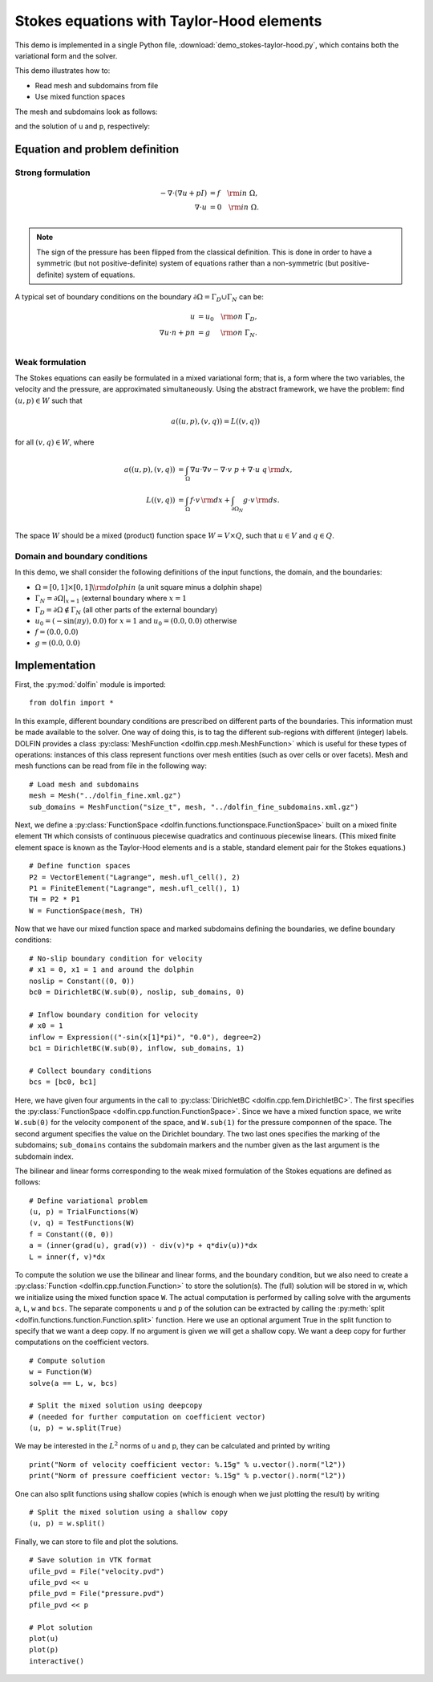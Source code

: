 
.. _demo_stokes-taylor-hood:

Stokes equations with Taylor-Hood elements
==========================================

This demo is implemented in a single Python file,
:download:`demo_stokes-taylor-hood.py`, which contains both the
variational form and the solver.

This demo illustrates how to:

* Read mesh and subdomains from file
* Use mixed function spaces

The mesh and subdomains look as follows:

.. image:: plot_th_mesh.png

.. image:: plot_th_mesh_boundaries.png

and the solution of u and p, respectively:

.. image:: plot_th_u.png

.. image:: plot_th_p.png

Equation and problem definition
-------------------------------

Strong formulation
^^^^^^^^^^^^^^^^^^

.. math::
	- \nabla \cdot (\nabla u + p I) &= f \quad {\rm in} \ \Omega, \\
                	\nabla \cdot u &= 0 \quad {\rm in} \ \Omega. \\


.. note::
        The sign of the pressure has been flipped from the classical
   	definition. This is done in order to have a symmetric (but not
	positive-definite) system of equations rather than a
	non-symmetric (but positive-definite) system of equations.

A typical set of boundary conditions on the boundary :math:`\partial
\Omega = \Gamma_{D} \cup \Gamma_{N}` can be:

.. math::
	u &= u_0 \quad {\rm on} \ \Gamma_{D}, \\
	\nabla u \cdot n + p n &= g \,   \quad\;\; {\rm on} \ \Gamma_{N}. \\


Weak formulation
^^^^^^^^^^^^^^^^

The Stokes equations can easily be formulated in a mixed variational
form; that is, a form where the two variables, the velocity and the
pressure, are approximated simultaneously. Using the abstract
framework, we have the problem: find :math:`(u, p) \in W` such that

.. math::
	a((u, p), (v, q)) = L((v, q))

for all :math:`(v, q) \in W`, where

.. math::

	a((u, p), (v, q))
				&= \int_{\Omega} \nabla u \cdot \nabla v
                 - \nabla \cdot v \ p
                 + \nabla \cdot u \ q \, {\rm d} x, \\
	L((v, q))
				&= \int_{\Omega} f \cdot v \, {\rm d} x
    			+ \int_{\partial \Omega_N} g \cdot v \, {\rm d} s. \\

The space :math:`W` should be a mixed (product) function space
:math:`W = V \times Q`, such that :math:`u \in V` and :math:`q \in Q`.

Domain and boundary conditions
^^^^^^^^^^^^^^^^^^^^^^^^^^^^^^

In this demo, we shall consider the following definitions of the input functions, the domain, and the boundaries:

* :math:`\Omega = [0,1]\times[0,1] \backslash {\rm dolphin}` (a unit square minus a dolphin shape)
* :math:`\Gamma_N = \partial\Omega |_{x = 1}` (external boundary where :math:`x = 1`
* :math:`\Gamma_D = \partial\Omega \notin \Gamma_N` (all other parts of the external boundary)
* :math:`u_0 = (- \sin(\pi y), 0.0)` for :math:`x = 1` and :math:`u_0 = (0.0, 0.0)` otherwise
* :math:`f = (0.0, 0.0)`
* :math:`g = (0.0, 0.0)`


Implementation
--------------

First, the :py:mod:`dolfin` module is imported: ::

    from dolfin import *

In this example, different boundary conditions are prescribed on
different parts of the boundaries. This information must be made
available to the solver. One way of doing this, is to tag the
different sub-regions with different (integer) labels. DOLFIN provides
a class :py:class:`MeshFunction <dolfin.cpp.mesh.MeshFunction>` which
is useful for these types of operations: instances of this class
represent functions over mesh entities (such as over cells or over
facets). Mesh and mesh functions can be read from file in the
following way: ::

    # Load mesh and subdomains
    mesh = Mesh("../dolfin_fine.xml.gz")
    sub_domains = MeshFunction("size_t", mesh, "../dolfin_fine_subdomains.xml.gz")

Next, we define a :py:class:`FunctionSpace
<dolfin.functions.functionspace.FunctionSpace>` built on a mixed
finite element ``TH`` which consists of continuous
piecewise quadratics and continuous piecewise
linears. (This mixed finite element space is known as the Taylor-Hood
elements and is a stable, standard element pair for the Stokes
equations.) ::

    # Define function spaces
    P2 = VectorElement("Lagrange", mesh.ufl_cell(), 2)
    P1 = FiniteElement("Lagrange", mesh.ufl_cell(), 1)
    TH = P2 * P1
    W = FunctionSpace(mesh, TH)

Now that we have our mixed function space and marked subdomains
defining the boundaries, we define boundary conditions: ::

    # No-slip boundary condition for velocity
    # x1 = 0, x1 = 1 and around the dolphin
    noslip = Constant((0, 0))
    bc0 = DirichletBC(W.sub(0), noslip, sub_domains, 0)

    # Inflow boundary condition for velocity
    # x0 = 1
    inflow = Expression(("-sin(x[1]*pi)", "0.0"), degree=2)
    bc1 = DirichletBC(W.sub(0), inflow, sub_domains, 1)

    # Collect boundary conditions
    bcs = [bc0, bc1]

Here, we have given four arguments in the call to
:py:class:`DirichletBC <dolfin.cpp.fem.DirichletBC>`. The first
specifies the :py:class:`FunctionSpace
<dolfin.cpp.function.FunctionSpace>`. Since we have a
mixed function space, we write
``W.sub(0)`` for the velocity component of the space, and
``W.sub(1)`` for the pressure componnen of the space.
The second argument specifies the value on the Dirichlet
boundary. The two last ones specifies the marking of the subdomains;
``sub_domains`` contains the subdomain markers and the number given as
the last argument is the subdomain index.

The bilinear and linear forms corresponding to the weak mixed
formulation of the Stokes equations are defined as follows: ::

    # Define variational problem
    (u, p) = TrialFunctions(W)
    (v, q) = TestFunctions(W)
    f = Constant((0, 0))
    a = (inner(grad(u), grad(v)) - div(v)*p + q*div(u))*dx
    L = inner(f, v)*dx

To compute the solution we use the bilinear and linear forms, and the
boundary condition, but we also need to create a :py:class:`Function
<dolfin.cpp.function.Function>` to store the solution(s). The (full)
solution will be stored in w, which we initialize using the mixed
function space ``W``. The actual
computation is performed by calling solve with the arguments ``a``,
``L``, ``w`` and ``bcs``. The separate components ``u`` and ``p`` of
the solution can be extracted by calling the :py:meth:`split
<dolfin.functions.function.Function.split>` function. Here we use an
optional argument True in the split function to specify that we want a
deep copy. If no argument is given we will get a shallow copy. We want
a deep copy for further computations on the coefficient vectors. ::

    # Compute solution
    w = Function(W)
    solve(a == L, w, bcs)

    # Split the mixed solution using deepcopy
    # (needed for further computation on coefficient vector)
    (u, p) = w.split(True)

We may be interested in the :math:`L^2` norms of u and p, they can be
calculated and printed by writing ::

    print("Norm of velocity coefficient vector: %.15g" % u.vector().norm("l2"))
    print("Norm of pressure coefficient vector: %.15g" % p.vector().norm("l2"))

One can also split functions using shallow copies (which is enough
when we just plotting the result) by writing ::

    # Split the mixed solution using a shallow copy
    (u, p) = w.split()

Finally, we can store to file and plot the solutions. ::

    # Save solution in VTK format
    ufile_pvd = File("velocity.pvd")
    ufile_pvd << u
    pfile_pvd = File("pressure.pvd")
    pfile_pvd << p

    # Plot solution
    plot(u)
    plot(p)
    interactive()
